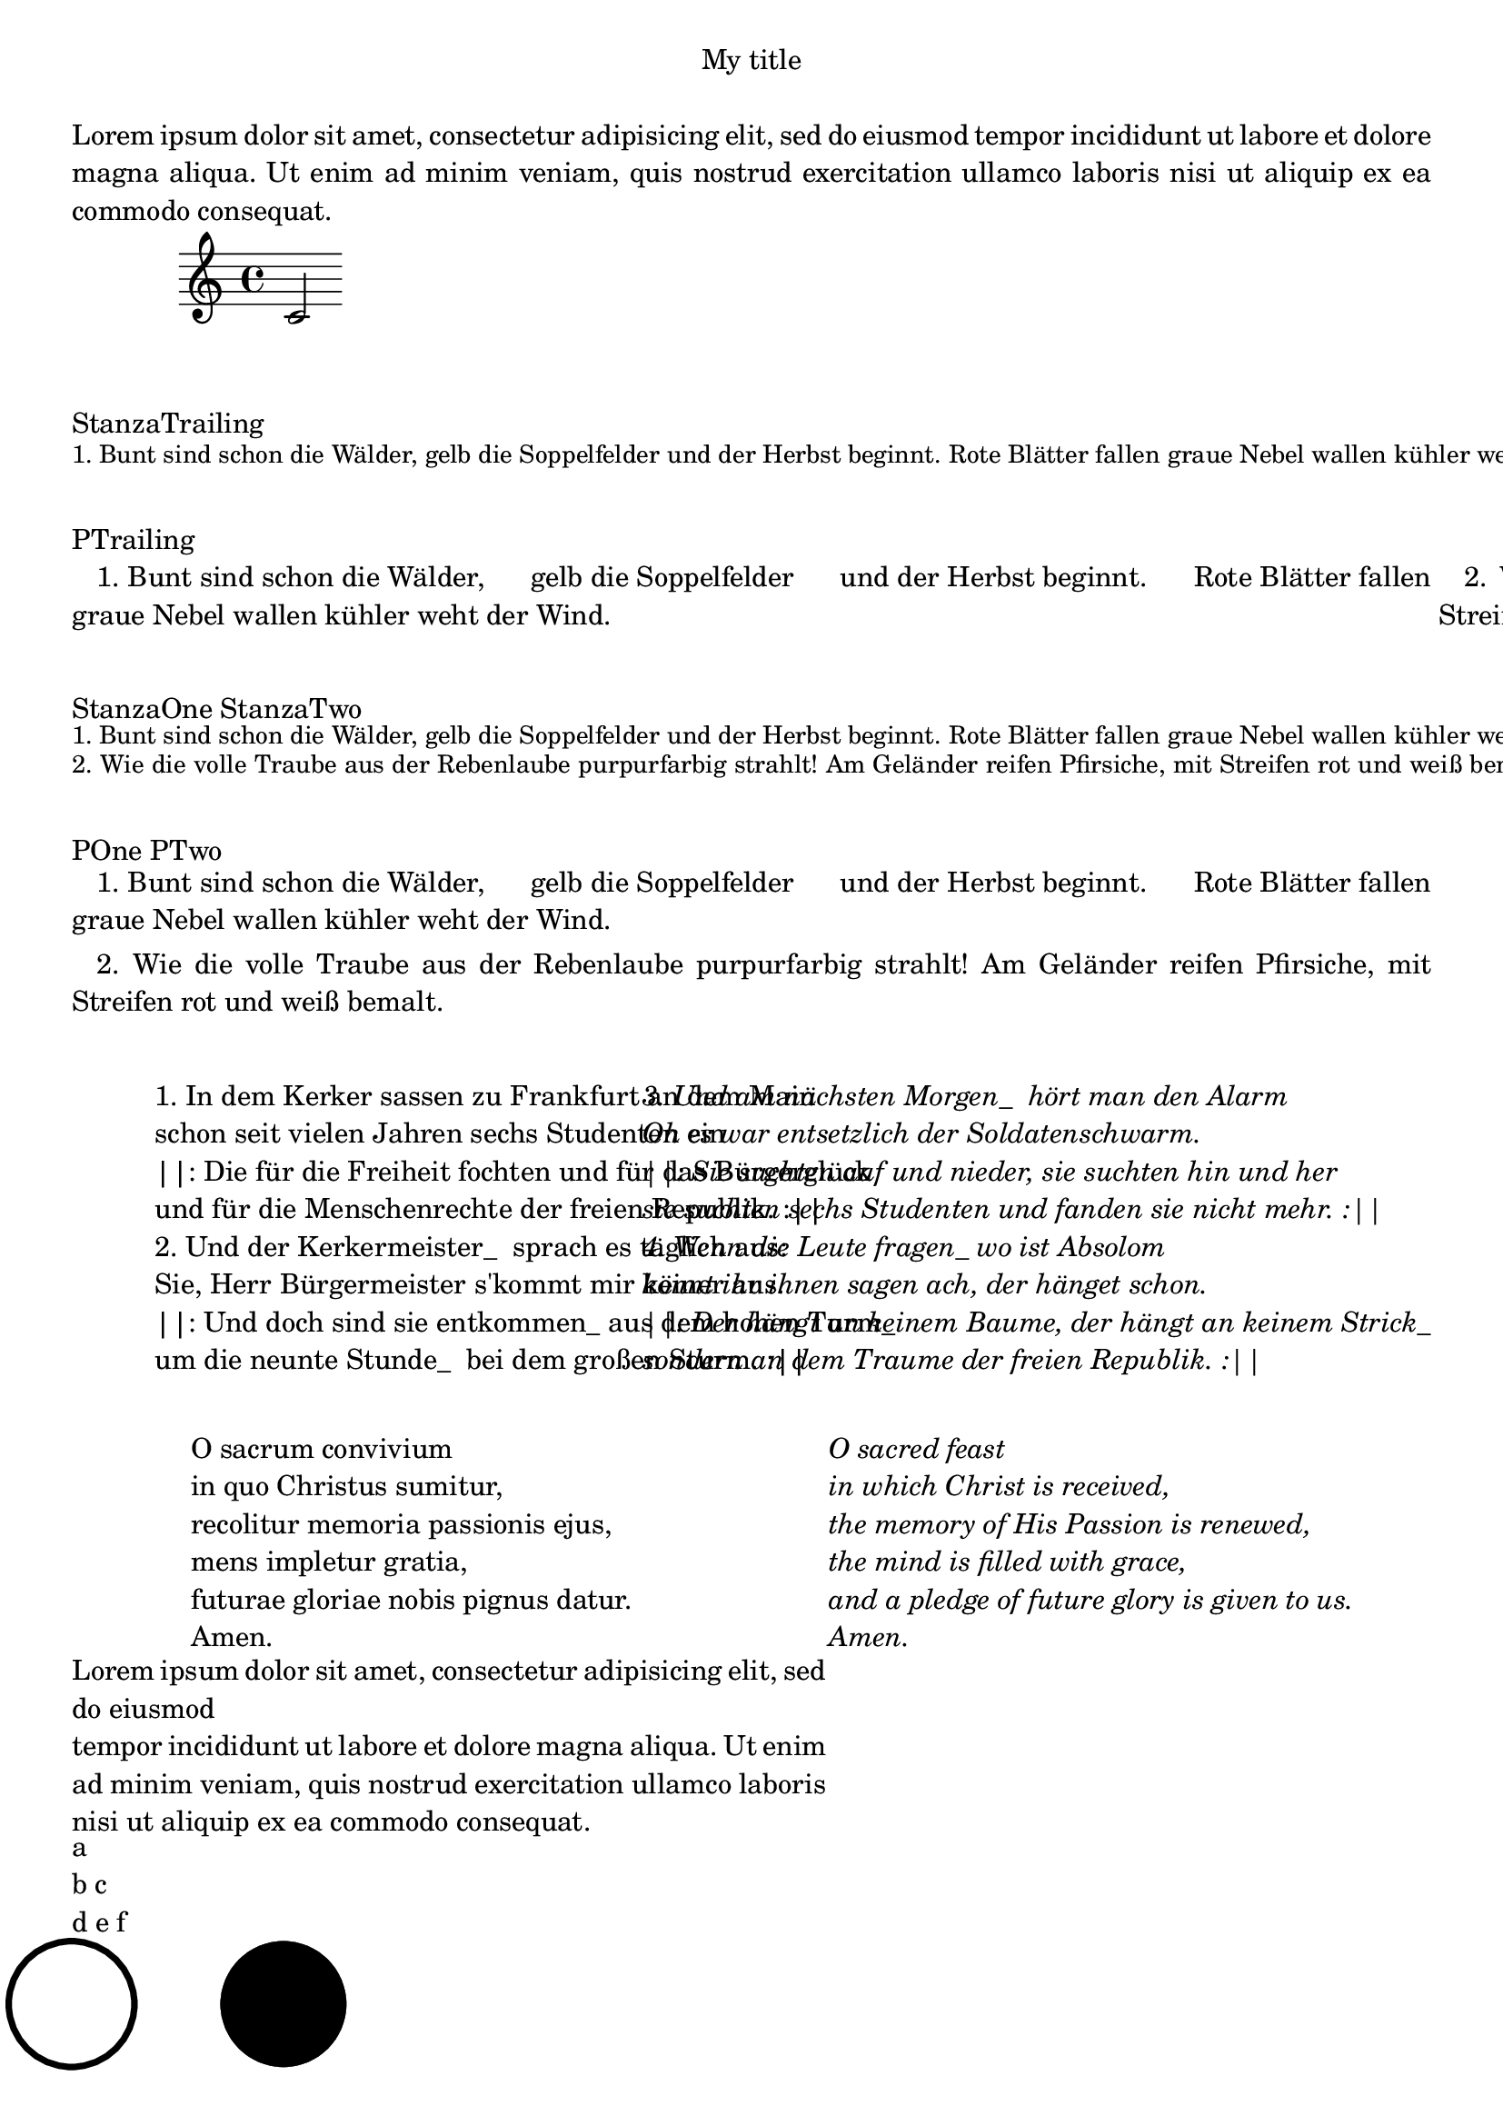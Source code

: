 \version "2.19.63"

#(define-markup-command  (stanza layout props strophe)     (markup?)   "Comment"
   ;(display strophe)
   (interpret-markup layout props `(,fontsize-markup -1 ,strophe))
)

#(define-markup-list-command  (paragraph layout props lines)    (markup-list?) 
   ;(display lines)  
   (interpret-markup-list layout props
     #{ \markuplist \justified-lines { 
            \hspace #2 #lines } 
     #}
   )  
)


§§StanzaOne = \markup {  \stanza {
    "1. Bunt sind schon die Wälder,"    "gelb die Soppelfelder"
    "und der Herbst beginnt."    "Rote Blätter fallen"
    "graue Nebel wallen"    "kühler weht der Wind."
}} 
§§StanzaTwo = \markup {  \stanza {
  2. Wie die volle Traube  aus der Rebenlaube
  purpurfarbig strahlt!  Am Geländer reifen
  Pfirsiche, mit Streifen  rot und weiß bemalt.
}}
§§POne = \markuplist {  \paragraph {
    "1. Bunt sind schon die Wälder,"    "gelb die Soppelfelder"
    "und der Herbst beginnt."    "Rote Blätter fallen"
    "graue Nebel wallen"    "kühler weht der Wind."
} }
§§PTwo = \markuplist {  \paragraph {
  2. Wie die volle Traube  aus der Rebenlaube
  purpurfarbig strahlt!  Am Geländer reifen
  Pfirsiche, mit Streifen  rot und weiß bemalt.
}}

§StanzaTrailing = \markup  {
   { \column { \§§StanzaOne } \column { \§§StanzaTwo } 
} }

§PTrailing = \markup {
   { \column { \§§POne } \column { \§§PTwo } 
} }



§StropheOne = \markuplist {  
   "1. In dem Kerker sassen zu Frankfurt an dem Main"
   "schon seit vielen Jahren sechs Studenten ein"
   "||: Die für die Freiheit fochten und für das Bürgerglück"
   "und für die Menschenrechte der freien Republik. :||"
}
§StropheTwo = \markuplist {
   "2. Und der Kerkermeister_  sprach es täglich aus:"
   "Sie, Herr Bürgermeister s'kommt mir keiner aus. "
   "||: Und doch sind sie entkommen_ aus dem hohen Turm_"
   "um die neunte Stunde_  bei dem großen Sturm. :||"
}
§StropheThree = \markuplist {
   "3. Und am nächsten Morgen_  hört man den Alarm"
   "Oh es war entsetzlich der Soldatenschwarm. "
   "||: Sie suchten auf und nieder, sie suchten hin und her "
   "sie suchten sechs Studenten und fanden sie nicht mehr. :||"
}
§StropheFour = \markuplist {
   "4. Wenn die Leute fragen_ wo ist Absolom"
   "könnt ihr ihnen sagen ach, der hänget schon."
   "||: Der hängt an keinem Baume, der hängt an keinem Strick_"
   "sondern an dem Traume der freien Republik. :||"
}
{ c'2 }
\markup { \vspace #2 "StanzaTrailing" }
\§StanzaTrailing
\markup { \vspace #2 "PTrailing" }
\§PTrailing
\markup { \vspace #2 "StanzaOne StanzaTwo" }
\§§StanzaOne
\§§StanzaTwo
\markup { \vspace #2 "POne PTwo" }
\§§POne
\§§PTwo


cc = \markup { \column  {
    a
    "b c"
    "d e f"
  }
}

%\vspace #0.4 
\markup { \vspace #2
  \fill-line {
    \hspace #1
    \column {
       \§StropheOne
       \§StropheTwo
    } 
    \hspace #2
    \column \italic {
      \§StropheThree
      \§StropheFour
    }
  }
}


\markup { \vspace #2
  \fill-line {
    \hspace #1
    \column {
      \line { O sacrum convivium }
      \line { in quo Christus sumitur, }
      \line { recolitur memoria passionis ejus, }
      \line { mens impletur gratia, }
      \line { futurae gloriae nobis pignus datur. }
      \line { Amen. }
    }
    \hspace #2
    \column \italic {
      \line { O sacred feast }
      \line { in which Christ is received, }
      \line { the memory of His Passion is renewed, }
      \line { the mind is filled with grace, }
      \line { and a pledge of future glory is given to us. }
      \line { Amen. }
    }
    \hspace #1
  }
}
\header {
  title = "My title"
  myText = "Lorem ipsum dolor sit amet, consectetur adipisicing
    elit, sed do eiusmod tempor incididunt ut labore et dolore magna
    aliqua.  Ut enim ad minim veniam, quis nostrud exercitation ullamco
    laboris nisi ut aliquip ex ea commodo consequat."
}

\paper {
  bookTitleMarkup = \markup {
    \column {
      \fill-line { \fromproperty #'header:title }
      \null
      \justify-field #'header:myText
    }
  }
}

\markup {
  \null
}

mymyText = "Lorem ipsum dolor sit amet, 
consectetur adipisicing
    elit, sed do eiusmod 

tempor incididunt ut labore et dolore magna
    aliqua.  Ut enim ad minim veniam, quis nostrud exercitation ullamco
    laboris nisi ut aliquip ex ea commodo consequat."
\markup {
  \override #'(line-width . 60)
  \justify-string #mymyText
}

\cc
\markup {
  \draw-circle #5 #0.5 ##f
  \hspace #6
  \draw-circle #5 #0 ##t
}

anfang = ANFANG 
ende = ENDE 
manfang = \markup \with-color #darkmagenta { ANFANG }
mende = \markup { \with-color #darkmagenta ENDE }


fontNameLyrics = "Narkisim"
fontSizeLyrics = #+1


#(define-markup-command (stanza layout props text) (markup?)
   "Stanza"
   (interpret-markup layout props
     #{\markup \override #`(font-name . ,fontNameLyrics )
               \override #`(font-size . ,(- fontSizeLyrics 1) )
               \column { \vspace #0.4
                  { #text }
                }
      #}
  )
)

StanzaOne = \markup  \stanza {
   "1. Drei Zigeuner fand ich einmal
   liegen an einer Weide
   als mein Fuhrwerk mit müder Qual
   schlich durch die sandige Heide"
}

StanzaOneStr = 
   "1. Drei Zigeuner fand ich einmal
   liegen an einer Weide
   als mein Fuhrwerk mit müder Qual
   schlich durch die sandige Heide"


StanzaTwo = \markup \stanza {
   "2. Hielt der eine für sich allein
   in den Händen die Fiedel
   spielte umglüht vom Abendschein
   sich ein feuriges Liedel"
}

StanzaTwoStr = 
   "2. Hielt der eine für sich allein
   in den Händen die Fiedel
   spielte umglüht vom Abendschein
   sich ein feuriges Liedel"


#(define (nl2_2nl arg)
   (define resultString (string) )
   (define lineList (string-split arg #\newline))
   (for-each
       (lambda (line)
                (set! resultString
                      (string-append resultString line (string #\newline  #\newline))
                )
       )
       lineList
   )
   resultString
)

\markup { ANFANG ENDE }
\markup { \anfang \ende }
\markup { \manfang \mende }
\markup { \column { ANFANG } \column { ENDE } }
\markup { \column { \anfang } \column { \ende } }
\markup { \column { \manfang } \column { \mende } }

\markup { ANFANG \StanzaTwo }

\markup { \wordwrap-string #(nl2_2nl StanzaOneStr) }
\markup { \wordwrap-string #(nl2_2nl StanzaTwoStr) }

 
\markup  \stanza { #(nl2_2nl StanzaOneStr) }

minorChordModifier = #(make-simple-markup "m")
\markup \minorChordModifier
 
